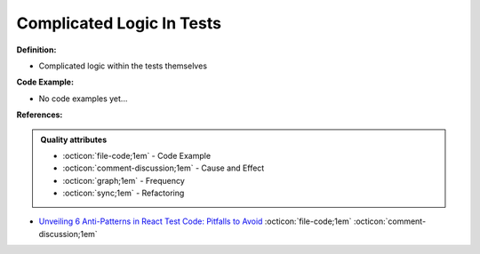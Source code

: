 Complicated Logic In Tests
^^^^^
**Definition:**

* Complicated logic within the tests themselves

**Code Example:**

* No code examples yet...
.. TODO CODE EXAMPLE

**References:**

.. admonition:: Quality attributes

    * :octicon:`file-code;1em` -  Code Example
    * :octicon:`comment-discussion;1em` -  Cause and Effect
    * :octicon:`graph;1em` -  Frequency
    * :octicon:`sync;1em` -  Refactoring

* `Unveiling 6 Anti-Patterns in React Test Code: Pitfalls to Avoid <https://itnext.io/unveiling-6-anti-patterns-in-react-test-code-pitfalls-to-avoid-fd7e5a3a7360>`_ :octicon:`file-code;1em` :octicon:`comment-discussion;1em`
